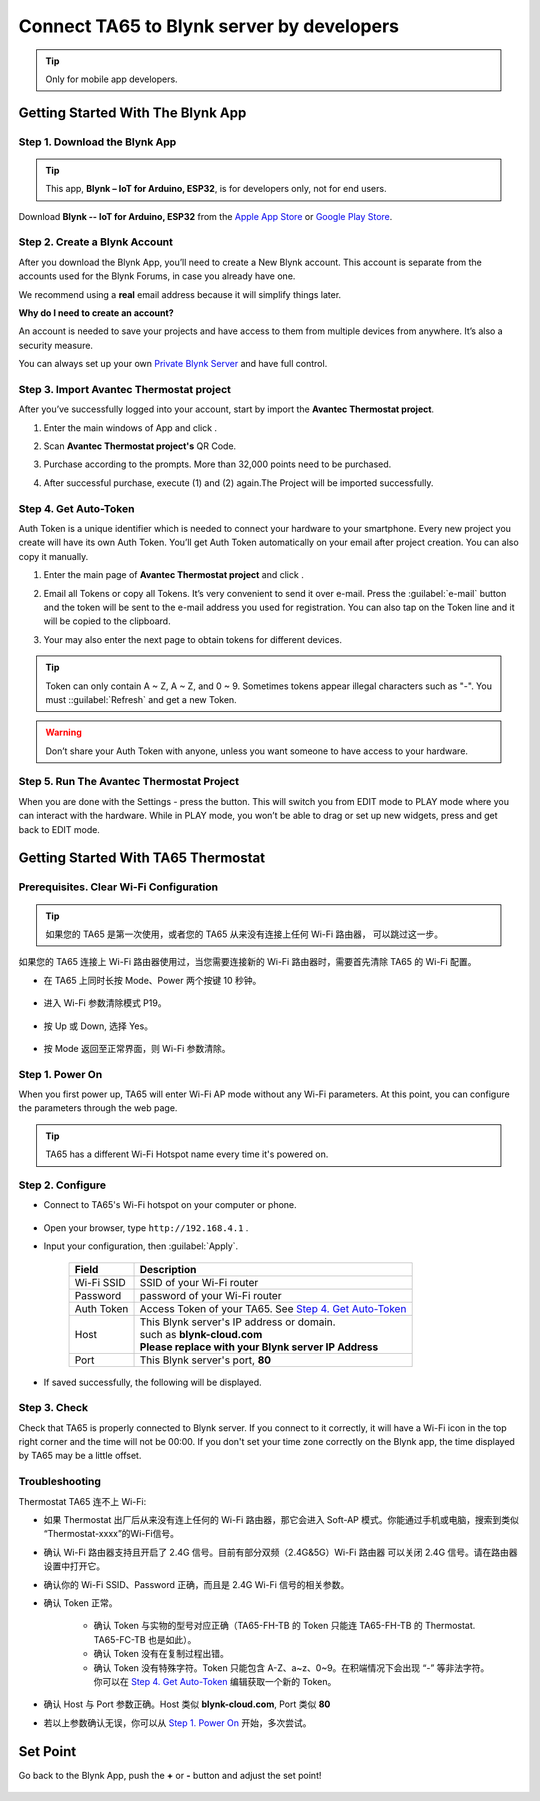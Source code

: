 Connect TA65 to Blynk server by developers
============================================

.. tip::

   Only for mobile app developers.


Getting Started With The Blynk App
-----------------------------------

Step 1. Download the Blynk App
*******************************

.. tip::

   This app, **Blynk – IoT for Arduino, ESP32**,  is for developers only, not for end users.


Download **Blynk -- IoT for Arduino, ESP32** from the `Apple App Store`__ or `Google Play Store`__.

.. __: https://itunes.apple.com/us/app/blynk-control-arduino-raspberry/id808760481?ls=1&mt=8
.. __: https://play.google.com/store/apps/details?id=cc.blynk

.. image:: ../_static/intro/connect_ta65_to_blynk_by_developer/blynk_app_icon.png
   :width: 40%


Step 2. Create a Blynk Account
*******************************

After you download the Blynk App, you’ll need to create a New Blynk account. This account is separate from the accounts used for the Blynk Forums, in case you already have one.

We recommend using a **real** email address because it will simplify things later.

.. image:: ../_static/intro/connect_ta65_to_blynk_by_developer/register_account.png
   :width: 40%

**Why do I need to create an account?**

An account is needed to save your projects and have access to them from multiple devices from anywhere. It’s also a security measure.

You can always set up your own `Private Blynk Server`__ and have full control.

.. __: http://docs.blynk.cc/#blynk-server


Step 3. Import Avantec Thermostat project
*******************************************

After you’ve successfully logged into your account, start by import the **Avantec Thermostat project**.

1. Enter the main windows of App and click  |scan_icon|.

   .. image:: ../_static/intro/connect_ta65_to_blynk_by_developer/import_project.png
      :width: 40%

   .. |scan_icon| image:: ../_static/intro/connect_ta65_to_blynk_by_developer/scan_icon.png

2. Scan **Avantec Thermostat project's** QR Code.

   .. image:: ../_static/intro/connect_ta65_to_blynk_by_developer/avantec_thermostat_project_qrcode.png
      :width: 40%

3. Purchase according to the prompts. More than 32,000 points need to be purchased.

   .. image:: ../_static/intro/connect_ta65_to_blynk_by_developer/energy_store.png
      :width: 40%

4. After successful purchase, execute (1) and (2) again.The Project will be imported successfully.


Step 4. Get Auto-Token
***********************

Auth Token is a unique identifier which is needed to connect your hardware to your smartphone. Every new project you create will have its own Auth Token. You’ll get Auth Token automatically on your email after project creation. You can also copy it manually. 

1. Enter the main page of **Avantec Thermostat project** and click  |settings_icon|.

   .. image:: ../_static/intro/connect_ta65_to_blynk_by_developer/project_mainpage.png
      :width: 40%

   .. |settings_icon| image:: ../_static/intro/connect_ta65_to_blynk_by_developer/settings_icon.png

2. Email all Tokens or copy all Tokens. It’s very convenient to send it over e-mail. Press the :guilabel:`e-mail` button and the token will be sent to the e-mail address you used for registration. You can also tap on the Token line and it will be copied to the clipboard.

   .. image:: ../_static/intro/connect_ta65_to_blynk_by_developer/project_setting.png
      :width: 40%

3. Your may also enter the next page to obtain tokens for different devices.

   |project_devices| |project_device_settings_a| |project_device_settings_b|

   .. |project_devices| image:: ../_static/intro/connect_ta65_to_blynk_by_developer/project_devices.png
      :width: 32%

   .. |project_device_settings_a| image:: ../_static/intro/connect_ta65_to_blynk_by_developer/project_device_settings_a.png
      :width: 32%

   .. |project_device_settings_b| image:: ../_static/intro/connect_ta65_to_blynk_by_developer/project_device_settings_b.png
      :width: 32%

.. tip::

   Token can only contain A ~ Z, A ~ Z, and 0 ~ 9. Sometimes tokens appear illegal characters such as "-". You must ::guilabel:`Refresh` and get a new Token.

.. warning::

   Don’t share your Auth Token with anyone, unless you want someone to have access to your hardware.


Step 5. Run The Avantec Thermostat Project
********************************************

When you are done with the Settings - press the |play_icon| button. This will switch you from EDIT mode to PLAY mode where you can interact with the hardware. While in PLAY mode, you won’t be able to drag or set up new widgets, press |stop_icon| and get back to EDIT mode.

.. |play_icon| image:: ../_static/intro/connect_ta65_to_blynk_by_developer/play_icon.png
.. |stop_icon| image:: ../_static/intro/connect_ta65_to_blynk_by_developer/stop_icon.png


Getting Started With TA65 Thermostat
------------------------------------

Prerequisites. Clear Wi-Fi Configuration
*****************************************

.. tip::
    如果您的 TA65 是第一次使用，或者您的 TA65 从来没有连接上任何 Wi-Fi 路由器， 可以跳过这一步。

如果您的 TA65 连接上 Wi-Fi 路由器使用过，当您需要连接新的 Wi-Fi 路由器时，需要首先清除 TA65 的 Wi-Fi 配置。

- 在 TA65 上同时长按 Mode、Power 两个按键 10 秒钟。

   .. image:: ../_static/intro/connect_ta65_to_blynk_by_developer/clear_wifi_config_a.png
      :width: 40 %

- 进入 Wi-Fi 参数清除模式 P19。
   
   .. image:: ../_static/intro/connect_ta65_to_blynk_by_developer/clear_wifi_config_b.png
      :width: 40 %

- 按 Up 或 Down, 选择 Yes。

   .. image:: ../_static/intro/connect_ta65_to_blynk_by_developer/clear_wifi_config_c.png
      :width: 40 %

- 按 Mode 返回至正常界面，则 Wi-Fi 参数清除。


Step 1. Power On
****************

When you first power up, TA65 will enter Wi-Fi AP mode without any Wi-Fi parameters. At this point, you can configure the parameters through the web page.

.. tip::
   TA65 has a different Wi-Fi Hotspot name every time it's powered on.


Step 2. Configure
*****************

- Connect to TA65's Wi-Fi hotspot on your computer or phone.

   .. image:: ../_static/intro/connect_ta65_to_blynk_by_developer/connect_ta65_ap.png
      :width: 50 %

- Open your browser, type ``http://192.168.4.1`` .
- Input your configuration, then :guilabel:`Apply`.

   .. image:: ../_static/intro/connect_ta65_to_blynk_by_developer/configure_ta65.png

   .. table::
      :widths: auto

      ============  =====================================================================
      Field         Description
      ============  =====================================================================
      Wi-Fi SSID    SSID of your Wi-Fi router
      Password      password of your Wi-Fi router
      Auth Token    Access Token of your TA65. See `Step 4. Get Auto-Token`_
      Host          | This Blynk server's IP address or domain.
                    | such as **blynk-cloud.com**
                    | **Please replace with your Blynk server IP Address**
      Port          This Blynk server's port, **80**
      ============  =====================================================================

- If saved successfully, the following will be displayed.

   .. image:: ../_static/intro/connect_ta65_to_blynk_by_developer/configure_ta65_result.png


Step 3. Check
**************

Check that TA65 is properly connected to Blynk server. If you connect to it correctly, it will have a Wi-Fi icon in the top right corner and the time will not be 00:00. If you don't set your time zone correctly on the Blynk app, the time displayed by TA65 may be a little offset.
 
   .. image:: ../_static/intro/connect_ta65_to_blynk_by_developer/check_connection.png
      :width: 40%


Troubleshooting
***************

Thermostat TA65 连不上 Wi-Fi:

- 如果 Thermostat 出厂后从来没有连上任何的 Wi-Fi 路由器，那它会进入 Soft-AP 模式。\
  你能通过手机或电脑，搜索到类似 “Thermostat-xxxx”的Wi-Fi信号。
- 确认 Wi-Fi 路由器支持且开启了 2.4G 信号。目前有部分双频（2.4G&5G）Wi-Fi 路由器 \
  可以关闭 2.4G 信号。请在路由器设置中打开它。
- 确认你的 Wi-Fi SSID、Password 正确，而且是 2.4G Wi-Fi 信号的相关参数。
- 确认 Token 正常。

   - 确认 Token 与实物的型号对应正确（TA65-FH-TB 的 Token 只能连 TA65-FH-TB 的 \
     Thermostat. TA65-FC-TB 也是如此）。
   - 确认 Token 没有在复制过程出错。
   - 确认 Token 没有特殊字符。Token 只能包含 A-Z、a~z、0~9。在积端情况下会出现 “-” \
     等非法字符。你可以在 `Step 4. Get Auto-Token`_ 编辑获取一个新的 Token。

- 确认 Host 与 Port 参数正确。Host 类似 **blynk-cloud.com**, Port 类似 **80**
- 若以上参数确认无误，你可以从 `Step 1. Power On`_ 开始，多次尝试。


Set Point
---------

Go back to the Blynk App, push the **+** or **-** button and adjust the set point!

   |project_main_select_device| |project_control_setpoint| |ta65_set_point|

.. |project_main_select_device| image:: ../_static/intro/connect_ta65_to_blynk_by_developer/project_main_select_device.png
      :width: 32%

.. |project_control_setpoint| image:: ../_static/intro/connect_ta65_to_blynk_by_developer/project_control_setpoint.png
      :width: 32%

.. |ta65_set_point| image:: ../_static/intro/connect_ta65_to_blynk_by_developer/ta65_set_point.png
      :width: 32%